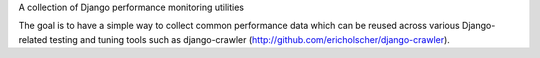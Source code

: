 A collection of Django performance monitoring utilities

The goal is to have a simple way to collect common performance data which can
be reused across various Django-related testing and tuning tools such as
django-crawler (http://github.com/ericholscher/django-crawler).
